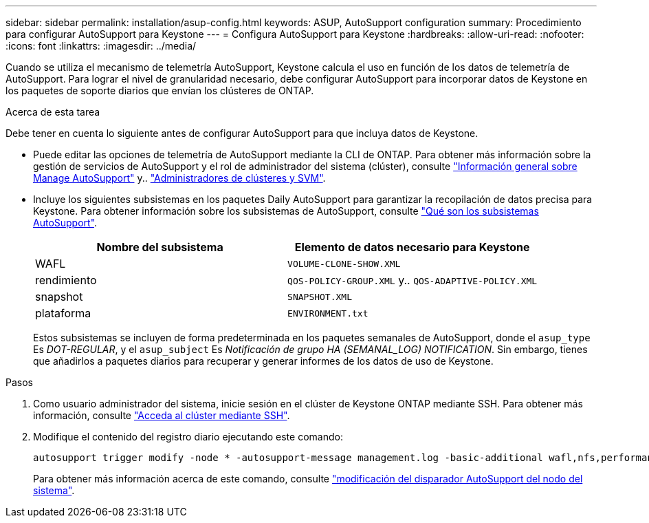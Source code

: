 ---
sidebar: sidebar 
permalink: installation/asup-config.html 
keywords: ASUP, AutoSupport configuration 
summary: Procedimiento para configurar AutoSupport para Keystone 
---
= Configura AutoSupport para Keystone
:hardbreaks:
:allow-uri-read: 
:nofooter: 
:icons: font
:linkattrs: 
:imagesdir: ../media/


[role="lead"]
Cuando se utiliza el mecanismo de telemetría AutoSupport, Keystone calcula el uso en función de los datos de telemetría de AutoSupport. Para lograr el nivel de granularidad necesario, debe configurar AutoSupport para incorporar datos de Keystone en los paquetes de soporte diarios que envían los clústeres de ONTAP.

.Acerca de esta tarea
Debe tener en cuenta lo siguiente antes de configurar AutoSupport para que incluya datos de Keystone.

* Puede editar las opciones de telemetría de AutoSupport mediante la CLI de ONTAP. Para obtener más información sobre la gestión de servicios de AutoSupport y el rol de administrador del sistema (clúster), consulte https://docs.netapp.com/us-en/ontap/system-admin/manage-autosupport-concept.html["Información general sobre Manage AutoSupport"^] y.. https://docs.netapp.com/us-en/ontap/system-admin/cluster-svm-administrators-concept.html["Administradores de clústeres y SVM"^].
* Incluye los siguientes subsistemas en los paquetes Daily AutoSupport para garantizar la recopilación de datos precisa para Keystone. Para obtener información sobre los subsistemas de AutoSupport, consulte https://docs.netapp.com/us-en/ontap/system-admin/autosupport-subsystem-collection-reference.html["Qué son los subsistemas AutoSupport"^].
+
|===
| Nombre del subsistema | Elemento de datos necesario para Keystone 


 a| 
WAFL
| `VOLUME-CLONE-SHOW.XML` 


 a| 
rendimiento
| `QOS-POLICY-GROUP.XML` y.. `QOS-ADAPTIVE-POLICY.XML` 


 a| 
snapshot
| `SNAPSHOT.XML` 


 a| 
plataforma
| `ENVIRONMENT.txt` 
|===
+
Estos subsistemas se incluyen de forma predeterminada en los paquetes semanales de AutoSupport, donde el `asup_type` Es _DOT-REGULAR_, y el `asup_subject` Es _Notificación de grupo HA (SEMANAL_LOG) NOTIFICATION_. Sin embargo, tienes que añadirlos a paquetes diarios para recuperar y generar informes de los datos de uso de Keystone.



.Pasos
. Como usuario administrador del sistema, inicie sesión en el clúster de Keystone ONTAP mediante SSH. Para obtener más información, consulte https://docs.netapp.com/us-en/ontap/system-admin/access-cluster-ssh-task.html["Acceda al clúster mediante SSH"^].
. Modifique el contenido del registro diario ejecutando este comando:
+
[source]
----
autosupport trigger modify -node * -autosupport-message management.log -basic-additional wafl,nfs,performance,snapshot,platform,object_store_server,san,raid,snapmirror
----
+
Para obtener más información acerca de este comando, consulte https://docs.netapp.com/us-en/ontap-cli-9131/system-node-autosupport-trigger-modify.html["modificación del disparador AutoSupport del nodo del sistema"^].


